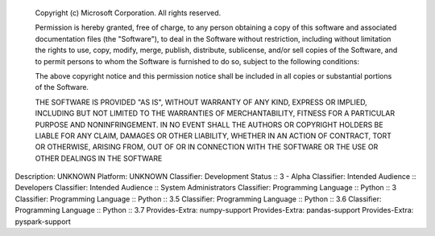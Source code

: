     Copyright (c) Microsoft Corporation. All rights reserved.

    Permission is hereby granted, free of charge, to any person obtaining a copy
    of this software and associated documentation files (the "Software"), to deal
    in the Software without restriction, including without limitation the rights
    to use, copy, modify, merge, publish, distribute, sublicense, and/or sell
    copies of the Software, and to permit persons to whom the Software is
    furnished to do so, subject to the following conditions:

    The above copyright notice and this permission notice shall be included in all
    copies or substantial portions of the Software.

    THE SOFTWARE IS PROVIDED "AS IS", WITHOUT WARRANTY OF ANY KIND, EXPRESS OR
    IMPLIED, INCLUDING BUT NOT LIMITED TO THE WARRANTIES OF MERCHANTABILITY,
    FITNESS FOR A PARTICULAR PURPOSE AND NONINFRINGEMENT. IN NO EVENT SHALL THE
    AUTHORS OR COPYRIGHT HOLDERS BE LIABLE FOR ANY CLAIM, DAMAGES OR OTHER
    LIABILITY, WHETHER IN AN ACTION OF CONTRACT, TORT OR OTHERWISE, ARISING FROM,
    OUT OF OR IN CONNECTION WITH THE SOFTWARE OR THE USE OR OTHER DEALINGS IN THE
    SOFTWARE

Description: UNKNOWN
Platform: UNKNOWN
Classifier: Development Status :: 3 - Alpha
Classifier: Intended Audience :: Developers
Classifier: Intended Audience :: System Administrators
Classifier: Programming Language :: Python :: 3
Classifier: Programming Language :: Python :: 3.5
Classifier: Programming Language :: Python :: 3.6
Classifier: Programming Language :: Python :: 3.7
Provides-Extra: numpy-support
Provides-Extra: pandas-support
Provides-Extra: pyspark-support
